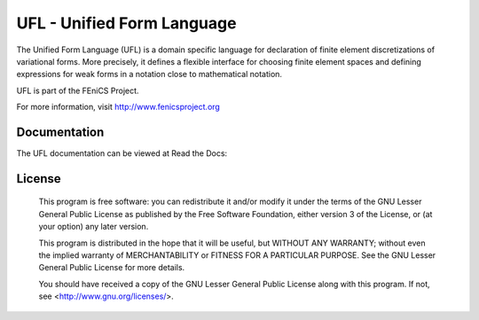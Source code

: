 ===========================
UFL - Unified Form Language
===========================

The Unified Form Language (UFL) is a domain specific language for
declaration of finite element discretizations of variational
forms. More precisely, it defines a flexible interface for choosing
finite element spaces and defining expressions for weak forms in a
notation close to mathematical notation.

UFL is part of the FEniCS Project.

For more information, visit http://www.fenicsproject.org


Documentation
=============

The UFL documentation can be viewed at Read the Docs:

+--------+-------------------------------------------------------------------------------------+
|UFL     |  .. image:: https://readthedocs.org/projects/fenics-ufl/badge/?version=latest       |
|        |     :target: http://fenics.readthedocs.io/projects/ufl/en/latest/?badge=latest     |
|        |     :alt: Documentation Status                                                      |
+--------+-------------------------------------------------------------------------------------+


License
=======

  This program is free software: you can redistribute it and/or modify
  it under the terms of the GNU Lesser General Public License as published by
  the Free Software Foundation, either version 3 of the License, or
  (at your option) any later version.

  This program is distributed in the hope that it will be useful,
  but WITHOUT ANY WARRANTY; without even the implied warranty of
  MERCHANTABILITY or FITNESS FOR A PARTICULAR PURPOSE. See the
  GNU Lesser General Public License for more details.

  You should have received a copy of the GNU Lesser General Public License
  along with this program. If not, see <http://www.gnu.org/licenses/>.
